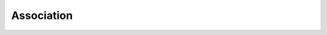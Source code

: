 =====================
Association
=====================

.. todo::
  Document overview docuemnting the association workflows
